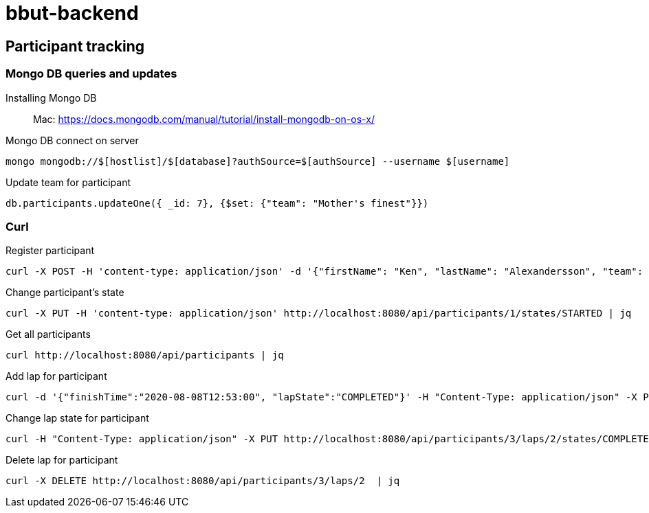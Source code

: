 = bbut-backend

== Participant tracking

=== Mongo DB queries and updates

Installing Mongo DB::

Mac: https://docs.mongodb.com/manual/tutorial/install-mongodb-on-os-x/

Mongo DB connect on server::

[source,text]
----
mongo mongodb://$[hostlist]/$[database]?authSource=$[authSource] --username $[username]
----

Update team for participant::

[source,text]
----
db.participants.updateOne({ _id: 7}, {$set: {"team": "Mother's finest"}})
----


=== Curl

Register participant::

[source,curl]
----
curl -X POST -H 'content-type: application/json' -d '{"firstName": "Ken", "lastName": "Alexandersson", "team": "IK Uven"}' http://localhost:8080/api/participants | jq
----

Change participant's state::

[source,curl]
----
curl -X PUT -H 'content-type: application/json' http://localhost:8080/api/participants/1/states/STARTED | jq
----

Get all participants::

[source,curl]
----
curl http://localhost:8080/api/participants | jq
----

Add lap for participant::

[source,curl]
----
curl -d '{"finishTime":"2020-08-08T12:53:00", "lapState":"COMPLETED"}' -H "Content-Type: application/json" -X PUT http://localhost:8080/api/participants/3/laps  | jq
----

Change lap state for participant::

[source,curl]
----
curl -H "Content-Type: application/json" -X PUT http://localhost:8080/api/participants/3/laps/2/states/COMPLETED  | jq
----

Delete lap for participant::

[source,curl]
----
curl -X DELETE http://localhost:8080/api/participants/3/laps/2  | jq
----
